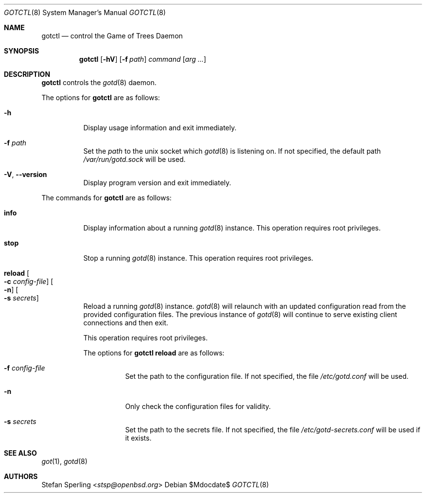 .\"
.\" Copyright (c) 2022 Stefan Sperling
.\"
.\" Permission to use, copy, modify, and distribute this software for any
.\" purpose with or without fee is hereby granted, provided that the above
.\" copyright notice and this permission notice appear in all copies.
.\"
.\" THE SOFTWARE IS PROVIDED "AS IS" AND THE AUTHOR DISCLAIMS ALL WARRANTIES
.\" WITH REGARD TO THIS SOFTWARE INCLUDING ALL IMPLIED WARRANTIES OF
.\" MERCHANTABILITY AND FITNESS. IN NO EVENT SHALL THE AUTHOR BE LIABLE FOR
.\" ANY SPECIAL, DIRECT, INDIRECT, OR CONSEQUENTIAL DAMAGES OR ANY DAMAGES
.\" WHATSOEVER RESULTING FROM LOSS OF USE, DATA OR PROFITS, WHETHER IN AN
.\" ACTION OF CONTRACT, NEGLIGENCE OR OTHER TORTIOUS ACTION, ARISING OUT OF
.\" OR IN CONNECTION WITH THE USE OR PERFORMANCE OF THIS SOFTWARE.
.\"
.Dd $Mdocdate$
.Dt GOTCTL 8
.Os
.Sh NAME
.Nm gotctl
.Nd control the Game of Trees Daemon
.Sh SYNOPSIS
.Nm
.Op Fl hV
.Op Fl f Ar path
.Ar command
.Op Ar arg ...
.Sh DESCRIPTION
.Nm
controls the
.Xr gotd 8
daemon.
.Pp
The options for
.Nm
are as follows:
.Bl -tag -width Ds
.It Fl h
Display usage information and exit immediately.
.It Fl f Ar path
Set the
.Ar path
to the unix socket which
.Xr gotd 8
is listening on.
If not specified, the default path
.Pa /var/run/gotd.sock
will be used.
.It Fl V , -version
Display program version and exit immediately.
.El
.Pp
The commands for
.Nm
are as follows:
.Bl -tag -width Ds
.It Cm info
Display information about a running
.Xr gotd 8
instance.
This operation requires root privileges.
.It Cm stop
Stop a running
.Xr gotd 8
instance.
This operation requires root privileges.
.It Cm reload Oo Fl c Ar config-file Oc Oo Fl n Oc Oo Fl s Ar secrets Oc
Reload a running
.Xr gotd 8
instance.
.Xr gotd 8
will relaunch with an updated configuration read from the provided
configuration files.
The previous instance of
.Xr gotd 8
will continue to serve existing client connections and then exit.
.Pp
This operation requires root privileges.
.Pp
The options for
.Cm gotctl reload
are as follows:
.Bl -tag -width Ds
.It Fl f Ar config-file
Set the path to the configuration file.
If not specified, the file
.Pa /etc/gotd.conf
will be used.
.It Fl n
Only check the configuration files for validity.
.It Fl s Ar secrets
Set the path to the secrets file.
If not specified, the file
.Pa /etc/gotd-secrets.conf
will be used if it exists.
.El
.Sh SEE ALSO
.Xr got 1 ,
.Xr gotd 8
.Sh AUTHORS
.An Stefan Sperling Aq Mt stsp@openbsd.org
